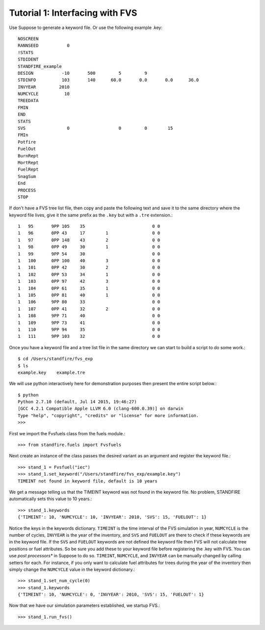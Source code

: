 ================================
Tutorial 1: Interfacing with FVS
================================

Use Suppose to generate a keyword file. Or use the following example .key::

	NOSCREEN
	RANNSEED           0
	!STATS
	STDIDENT
	STANDFIRE_example
	DESIGN           -10       500         5         9          
	STDINFO          103       140      60.0       0.0       0.0      36.0
	INVYEAR         2010
	NUMCYCLE          10
	TREEDATA
	FMIN
	END
	STATS
	SVS                0                   0         0        15
	FMIn
	Potfire
	FuelOut
	BurnRept
	MortRept
	FuelRept
	SnagSum
	End
	PROCESS
	STOP

If don't have a FVS tree list file, then copy and paste the following text and save  it to the same directory where the keyword file lives, give it the same prefix as the ``.key`` but with a ``.tre`` extension.::

	1   95       9PP 105    35                          0 0         
	1   96       0PP 43     17        1                 0 0         
	1   97       0PP 148    43        2                 0 0         
	1   98       0PP 49     30        1                 0 0         
	1   99       9PP 54     30                          0 0         
	1   100      0PP 100    40        3                 0 0         
	1   101      0PP 42     30        2                 0 0         
	1   102      0PP 53     34        1                 0 0         
	1   103      0PP 97     42        3                 0 0         
	1   104      0PP 61     35        1                 0 0         
	1   105      0PP 81     40        1                 0 0         
	1   106      9PP 80     33                          0 0         
	1   107      0PP 41     32        2                 0 0         
	1   108      9PP 71     40                          0 0         
	1   109      9PP 73     41                          0 0         
	1   110      9PP 94     35                          0 0         
	1   111      9PP 103    32                          0 0

Once you have a keyword file and a tree list file in the same directory we can start to build a script to do some work.::

	$ cd /Users/standfire/fvs_exp
	$ ls
	example.key    example.tre

We will use python interactively here for demonstration purposes then present the entire script below.::
 
	$ python
	Python 2.7.10 (default, Jul 14 2015, 19:46:27) 
	[GCC 4.2.1 Compatible Apple LLVM 6.0 (clang-600.0.39)] on darwin
	Type "help", "copyright", "credits" or "license" for more information.
	>>>

First we import the Fvsfuels class from the fuels module.::

	>>> from standfire.fuels import Fvsfuels

Next create an instance of the class passes the desired variant as an argument and register the keyword file.::

	>>> stand_1 = Fvsfuel("iec")
	>>> stand_1.set_keyword("/Users/standfire/fvs_exp/example.key")
	TIMEINT not found in keyword file, default is 10 years

We get a message telling us that the TIMEINT keyword was not found in the keyword file. No problem, STANDFIRE automatically sets this value to 10 years.::

	>>> stand_1.keywords
	{'TIMEINT': 10, 'NUMCYCLE': 10, 'INVYEAR': 2010, 'SVS': 15, 'FUELOUT': 1}

Notice the keys in the keywords dictionary.  ``TIMEINT`` is the time interval of the FVS simulation in year, ``NUMCYCLE`` is the number of cycles, ``INVYEAR`` is the year of the inventory, and ``SVS`` and ``FUELOUT`` are there to check if these keywords are in the keyword file. If the ``SVS`` and ``FUELOUT`` keywords are not defined the keyword file then FVS will not calculate tree positions or fuel attributes. So be sure you add these to your keyword file before registering the .key with FVS. You can use *post processors** in Suppose to do so.  ``TIMEINT``, ``NUMCYCLE``, and ``INVYEAR`` can be manually changed by calling setters for each. For instance, if you only want to calculate fuel attributes for trees during the year of the inventory then simply change the ``NUMCYCLE`` value in the keyword dictionary.::

	>>> stand_1.set_num_cycle(0)
	>>> stand_1.keywords
	{'TIMEINT': 10, 'NUMCYCLE': 0, 'INVYEAR': 2010, 'SVS': 15, 'FUELOUT': 1}

Now that we have our simulation parameters established, we startup FVS.::

	>>> stand_1.run_fvs()

